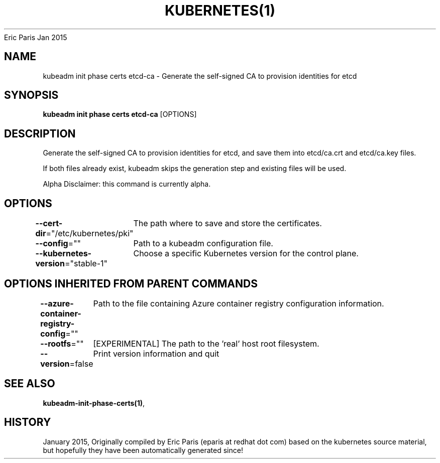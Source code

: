 .nh
.TH KUBERNETES(1) kubernetes User Manuals
Eric Paris
Jan 2015

.SH NAME
.PP
kubeadm init phase certs etcd\-ca \- Generate the self\-signed CA to provision identities for etcd


.SH SYNOPSIS
.PP
\fBkubeadm init phase certs etcd\-ca\fP [OPTIONS]


.SH DESCRIPTION
.PP
Generate the self\-signed CA to provision identities for etcd, and save them into etcd/ca.crt and etcd/ca.key files.

.PP
If both files already exist, kubeadm skips the generation step and existing files will be used.

.PP
Alpha Disclaimer: this command is currently alpha.


.SH OPTIONS
.PP
\fB\-\-cert\-dir\fP="/etc/kubernetes/pki"
	The path where to save and store the certificates.

.PP
\fB\-\-config\fP=""
	Path to a kubeadm configuration file.

.PP
\fB\-\-kubernetes\-version\fP="stable\-1"
	Choose a specific Kubernetes version for the control plane.


.SH OPTIONS INHERITED FROM PARENT COMMANDS
.PP
\fB\-\-azure\-container\-registry\-config\fP=""
	Path to the file containing Azure container registry configuration information.

.PP
\fB\-\-rootfs\fP=""
	[EXPERIMENTAL] The path to the 'real' host root filesystem.

.PP
\fB\-\-version\fP=false
	Print version information and quit


.SH SEE ALSO
.PP
\fBkubeadm\-init\-phase\-certs(1)\fP,


.SH HISTORY
.PP
January 2015, Originally compiled by Eric Paris (eparis at redhat dot com) based on the kubernetes source material, but hopefully they have been automatically generated since!

